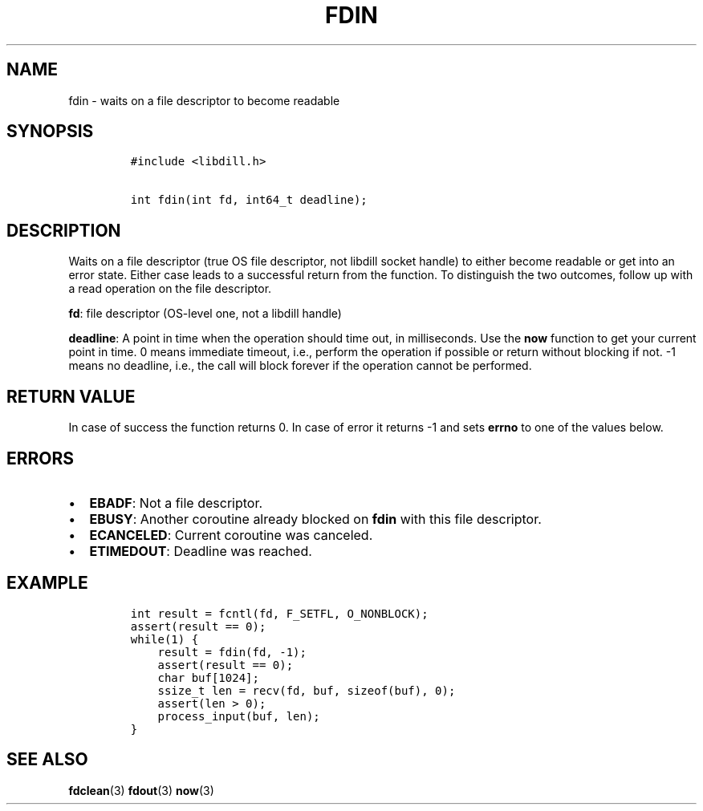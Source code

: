 .\" Automatically generated by Pandoc 1.19.2.1
.\"
.TH "FDIN" "3" "" "libdill" "libdill Library Functions"
.hy
.SH NAME
.PP
fdin \- waits on a file descriptor to become readable
.SH SYNOPSIS
.IP
.nf
\f[C]
#include\ <libdill.h>

int\ fdin(int\ fd,\ int64_t\ deadline);
\f[]
.fi
.SH DESCRIPTION
.PP
Waits on a file descriptor (true OS file descriptor, not libdill socket
handle) to either become readable or get into an error state.
Either case leads to a successful return from the function.
To distinguish the two outcomes, follow up with a read operation on the
file descriptor.
.PP
\f[B]fd\f[]: file descriptor (OS\-level one, not a libdill handle)
.PP
\f[B]deadline\f[]: A point in time when the operation should time out,
in milliseconds.
Use the \f[B]now\f[] function to get your current point in time.
0 means immediate timeout, i.e., perform the operation if possible or
return without blocking if not.
\-1 means no deadline, i.e., the call will block forever if the
operation cannot be performed.
.SH RETURN VALUE
.PP
In case of success the function returns 0.
In case of error it returns \-1 and sets \f[B]errno\f[] to one of the
values below.
.SH ERRORS
.IP \[bu] 2
\f[B]EBADF\f[]: Not a file descriptor.
.IP \[bu] 2
\f[B]EBUSY\f[]: Another coroutine already blocked on \f[B]fdin\f[] with
this file descriptor.
.IP \[bu] 2
\f[B]ECANCELED\f[]: Current coroutine was canceled.
.IP \[bu] 2
\f[B]ETIMEDOUT\f[]: Deadline was reached.
.SH EXAMPLE
.IP
.nf
\f[C]
int\ result\ =\ fcntl(fd,\ F_SETFL,\ O_NONBLOCK);
assert(result\ ==\ 0);
while(1)\ {
\ \ \ \ result\ =\ fdin(fd,\ \-1);
\ \ \ \ assert(result\ ==\ 0);
\ \ \ \ char\ buf[1024];
\ \ \ \ ssize_t\ len\ =\ recv(fd,\ buf,\ sizeof(buf),\ 0);
\ \ \ \ assert(len\ >\ 0);
\ \ \ \ process_input(buf,\ len);
}
\f[]
.fi
.SH SEE ALSO
.PP
\f[B]fdclean\f[](3) \f[B]fdout\f[](3) \f[B]now\f[](3)
